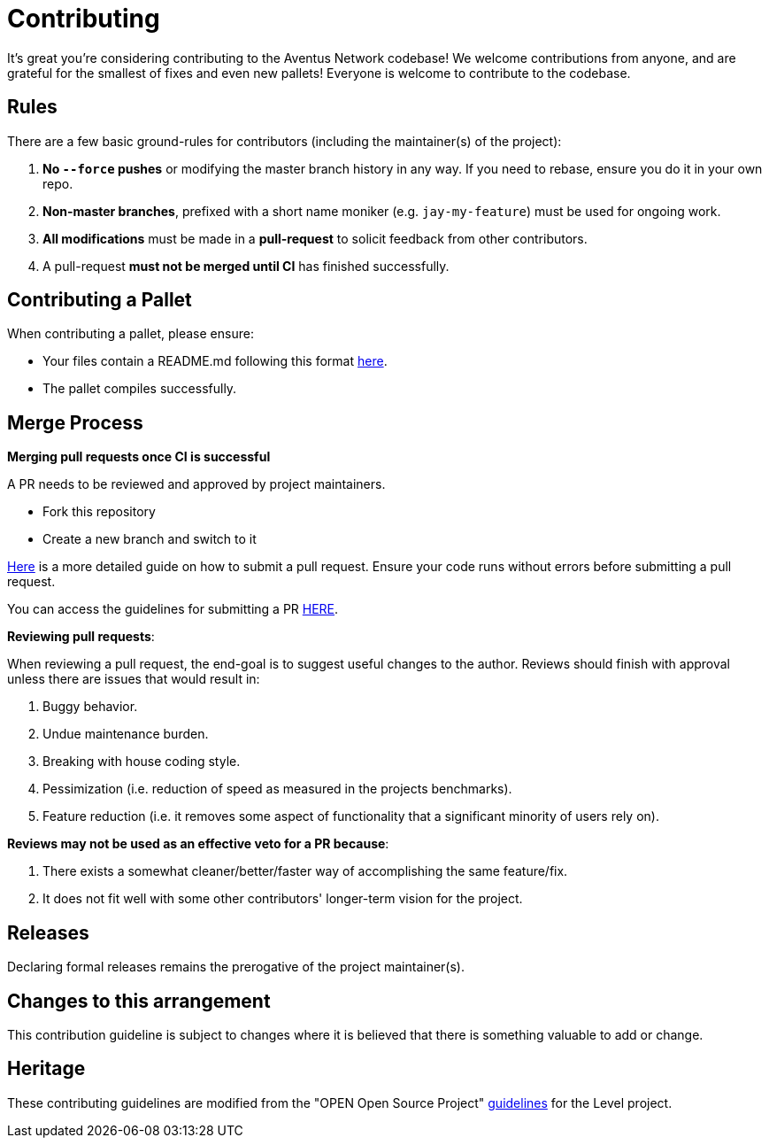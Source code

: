 = Contributing

It's great you're considering contributing to the Aventus Network codebase! We welcome contributions from anyone, and are grateful for the smallest of fixes and even new pallets! Everyone is welcome to contribute to the codebase.  


== Rules

There are a few basic ground-rules for contributors (including the maintainer(s) of the project):

. **No `--force` pushes** or modifying the master branch history in any way. If you need to rebase, ensure you do it in your own repo.
. **Non-master branches**, prefixed with a short name moniker (e.g. `jay-my-feature`) must be used for ongoing work.
. **All modifications** must be made in a **pull-request** to solicit feedback from other contributors.
. A pull-request *must not be merged until CI* has finished successfully.

== Contributing a Pallet

When contributing a pallet, please ensure:

- Your files contain a README.md following this format xref:pallet_contribution_template.md[here].
- The pallet compiles successfully.


== Merge Process

*Merging pull requests once CI is successful*

A PR needs to be reviewed and approved by project maintainers.  

- Fork this repository
- Create a new branch and switch to it

https://guides.github.com/activities/forking/[Here] is a more detailed guide on how to submit a pull request. Ensure your code runs without errors before submitting a pull request.

You can access the guidelines for submitting a PR xref:PULL_REQUEST_TEMPLATE.md[HERE].



*Reviewing pull requests*:

When reviewing a pull request, the end-goal is to suggest useful changes to the author. Reviews should finish with approval unless there are issues that would result in:

. Buggy behavior.
. Undue maintenance burden.
. Breaking with house coding style.
. Pessimization (i.e. reduction of speed as measured in the projects benchmarks).
. Feature reduction (i.e. it removes some aspect of functionality that a significant minority of users rely on).

*Reviews may not be used as an effective veto for a PR because*:

. There exists a somewhat cleaner/better/faster way of accomplishing the same feature/fix.
. It does not fit well with some other contributors' longer-term vision for the project.


== Releases

Declaring formal releases remains the prerogative of the project maintainer(s).

== Changes to this arrangement

This contribution guideline is subject to changes where it is believed that there is something valuable to add or change.

== Heritage

These contributing guidelines are modified from the "OPEN Open Source Project" https://github.com/Level/community/blob/master/CONTRIBUTING.md[guidelines] for the Level project.
